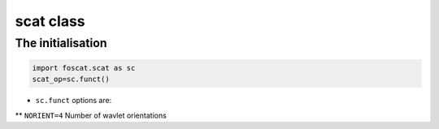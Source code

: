 scat class
===========

.. _scat

The initialisation
-------------------------

.. code-block:: console

    import foscat.scat as sc
    scat_op=sc.funct()
		     
* ``sc.funct`` options are:
  
** ``NORIENT=4`` Number of wavlet orientations

